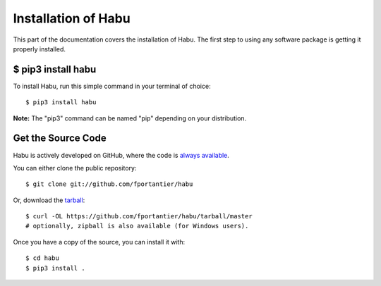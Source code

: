 .. _install:

Installation of Habu
========================

This part of the documentation covers the installation of Habu.
The first step to using any software package is getting it properly installed.

$ pip3 install habu
-------------------

To install Habu, run this simple command in your terminal of choice::

    $ pip3 install habu

**Note:** The "pip3" command can be named "pip" depending on your distribution.

Get the Source Code
-------------------

Habu is actively developed on GitHub, where the code is
`always available <https://github.com/fportantier/habu>`_.

You can either clone the public repository::

    $ git clone git://github.com/fportantier/habu

Or, download the `tarball <https://github.com/fportantier/habu/tarball/master>`_::

    $ curl -OL https://github.com/fportantier/habu/tarball/master
    # optionally, zipball is also available (for Windows users).

Once you have a copy of the source, you can install it with::

    $ cd habu
    $ pip3 install .
